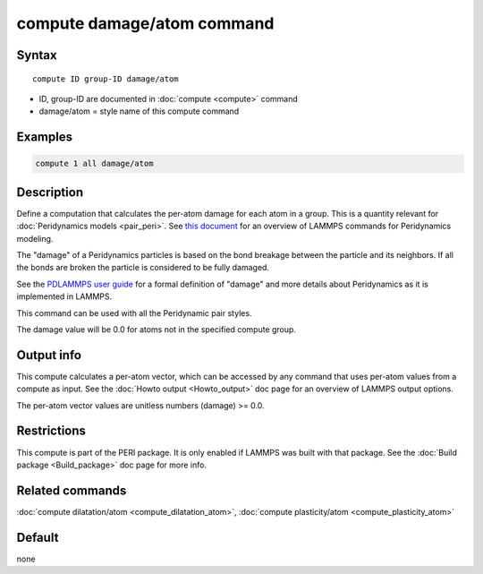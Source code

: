 .. index:: compute damage/atom

compute damage/atom command
===========================

Syntax
""""""

.. parsed-literal::

   compute ID group-ID damage/atom

* ID, group-ID are documented in :doc:`compute <compute>` command
* damage/atom = style name of this compute command

Examples
""""""""

.. code-block:: LAMMPS

   compute 1 all damage/atom

Description
"""""""""""

Define a computation that calculates the per-atom damage for each atom
in a group.  This is a quantity relevant for :doc:`Peridynamics models <pair_peri>`.  See `this document <PDF/PDLammps_overview.pdf>`_
for an overview of LAMMPS commands for Peridynamics modeling.

The "damage" of a Peridynamics particles is based on the bond breakage
between the particle and its neighbors.  If all the bonds are broken
the particle is considered to be fully damaged.

See the `PDLAMMPS user guide <http://www.sandia.gov/~mlparks/papers/PDLAMMPS.pdf>`_ for a formal
definition of "damage" and more details about Peridynamics as it is
implemented in LAMMPS.

This command can be used with all the Peridynamic pair styles.

The damage value will be 0.0 for atoms not in the specified compute
group.

Output info
"""""""""""

This compute calculates a per-atom vector, which can be accessed by
any command that uses per-atom values from a compute as input.  See
the :doc:`Howto output <Howto_output>` doc page for an overview of
LAMMPS output options.

The per-atom vector values are unitless numbers (damage) >= 0.0.

Restrictions
""""""""""""

This compute is part of the PERI package.  It is only enabled if
LAMMPS was built with that package.  See the :doc:`Build package <Build_package>` doc page for more info.

Related commands
""""""""""""""""

:doc:`compute dilatation/atom <compute_dilatation_atom>`,
:doc:`compute plasticity/atom <compute_plasticity_atom>`

Default
"""""""

none
